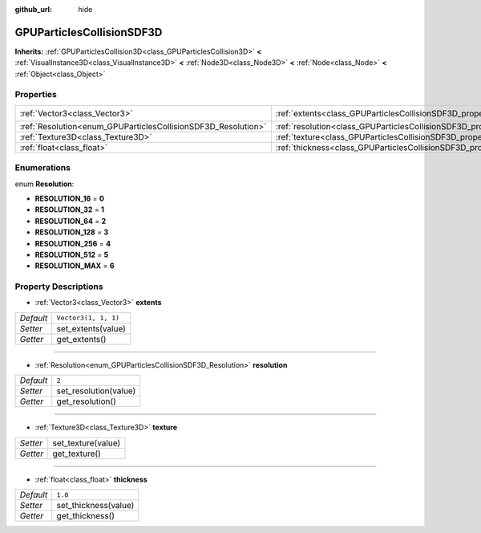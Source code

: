 :github_url: hide

.. Generated automatically by doc/tools/make_rst.py in Godot's source tree.
.. DO NOT EDIT THIS FILE, but the GPUParticlesCollisionSDF3D.xml source instead.
.. The source is found in doc/classes or modules/<name>/doc_classes.

.. _class_GPUParticlesCollisionSDF3D:

GPUParticlesCollisionSDF3D
==========================

**Inherits:** :ref:`GPUParticlesCollision3D<class_GPUParticlesCollision3D>` **<** :ref:`VisualInstance3D<class_VisualInstance3D>` **<** :ref:`Node3D<class_Node3D>` **<** :ref:`Node<class_Node>` **<** :ref:`Object<class_Object>`



Properties
----------

+---------------------------------------------------------------+-------------------------------------------------------------------------+----------------------+
| :ref:`Vector3<class_Vector3>`                                 | :ref:`extents<class_GPUParticlesCollisionSDF3D_property_extents>`       | ``Vector3(1, 1, 1)`` |
+---------------------------------------------------------------+-------------------------------------------------------------------------+----------------------+
| :ref:`Resolution<enum_GPUParticlesCollisionSDF3D_Resolution>` | :ref:`resolution<class_GPUParticlesCollisionSDF3D_property_resolution>` | ``2``                |
+---------------------------------------------------------------+-------------------------------------------------------------------------+----------------------+
| :ref:`Texture3D<class_Texture3D>`                             | :ref:`texture<class_GPUParticlesCollisionSDF3D_property_texture>`       |                      |
+---------------------------------------------------------------+-------------------------------------------------------------------------+----------------------+
| :ref:`float<class_float>`                                     | :ref:`thickness<class_GPUParticlesCollisionSDF3D_property_thickness>`   | ``1.0``              |
+---------------------------------------------------------------+-------------------------------------------------------------------------+----------------------+

Enumerations
------------

.. _enum_GPUParticlesCollisionSDF3D_Resolution:

.. _class_GPUParticlesCollisionSDF3D_constant_RESOLUTION_16:

.. _class_GPUParticlesCollisionSDF3D_constant_RESOLUTION_32:

.. _class_GPUParticlesCollisionSDF3D_constant_RESOLUTION_64:

.. _class_GPUParticlesCollisionSDF3D_constant_RESOLUTION_128:

.. _class_GPUParticlesCollisionSDF3D_constant_RESOLUTION_256:

.. _class_GPUParticlesCollisionSDF3D_constant_RESOLUTION_512:

.. _class_GPUParticlesCollisionSDF3D_constant_RESOLUTION_MAX:

enum **Resolution**:

- **RESOLUTION_16** = **0**

- **RESOLUTION_32** = **1**

- **RESOLUTION_64** = **2**

- **RESOLUTION_128** = **3**

- **RESOLUTION_256** = **4**

- **RESOLUTION_512** = **5**

- **RESOLUTION_MAX** = **6**

Property Descriptions
---------------------

.. _class_GPUParticlesCollisionSDF3D_property_extents:

- :ref:`Vector3<class_Vector3>` **extents**

+-----------+----------------------+
| *Default* | ``Vector3(1, 1, 1)`` |
+-----------+----------------------+
| *Setter*  | set_extents(value)   |
+-----------+----------------------+
| *Getter*  | get_extents()        |
+-----------+----------------------+

----

.. _class_GPUParticlesCollisionSDF3D_property_resolution:

- :ref:`Resolution<enum_GPUParticlesCollisionSDF3D_Resolution>` **resolution**

+-----------+-----------------------+
| *Default* | ``2``                 |
+-----------+-----------------------+
| *Setter*  | set_resolution(value) |
+-----------+-----------------------+
| *Getter*  | get_resolution()      |
+-----------+-----------------------+

----

.. _class_GPUParticlesCollisionSDF3D_property_texture:

- :ref:`Texture3D<class_Texture3D>` **texture**

+----------+--------------------+
| *Setter* | set_texture(value) |
+----------+--------------------+
| *Getter* | get_texture()      |
+----------+--------------------+

----

.. _class_GPUParticlesCollisionSDF3D_property_thickness:

- :ref:`float<class_float>` **thickness**

+-----------+----------------------+
| *Default* | ``1.0``              |
+-----------+----------------------+
| *Setter*  | set_thickness(value) |
+-----------+----------------------+
| *Getter*  | get_thickness()      |
+-----------+----------------------+

.. |virtual| replace:: :abbr:`virtual (This method should typically be overridden by the user to have any effect.)`
.. |const| replace:: :abbr:`const (This method has no side effects. It doesn't modify any of the instance's member variables.)`
.. |vararg| replace:: :abbr:`vararg (This method accepts any number of arguments after the ones described here.)`
.. |constructor| replace:: :abbr:`constructor (This method is used to construct a type.)`
.. |static| replace:: :abbr:`static (This method doesn't need an instance to be called, so it can be called directly using the class name.)`
.. |operator| replace:: :abbr:`operator (This method describes a valid operator to use with this type as left-hand operand.)`
